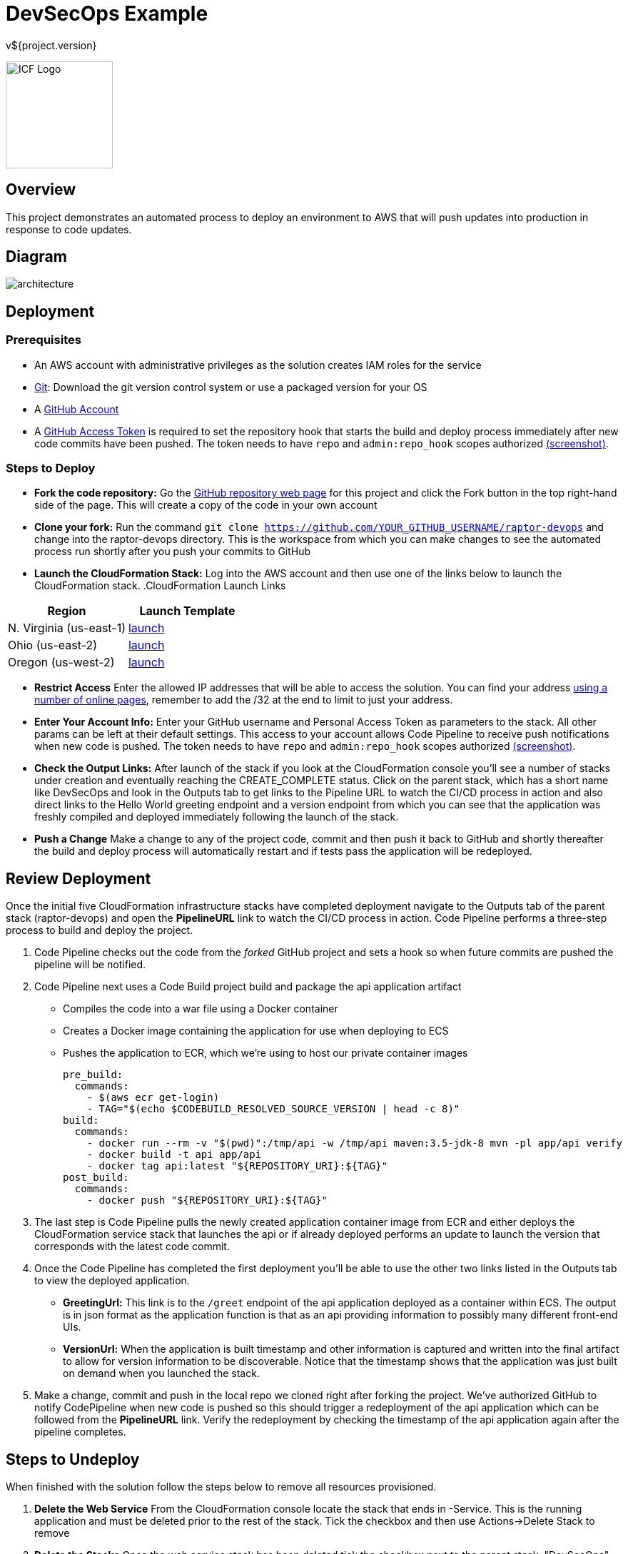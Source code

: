 = DevSecOps Example
v${project.version}
ifdef::backend-pdf[]
:title-logo-image: image:icf-logo.png[500, 500, align="center"]
endif::backend-pdf[]

ifdef::backend-html5[]
image:icf-logo.png[ICF Logo, 150, 150, float="left"]
endif::backend-html5[]

== Overview

This project demonstrates an automated process to deploy an environment to AWS that will push updates into
production in response to code updates.

== Diagram

image::architecture.png[align="center"]

== Deployment

=== Prerequisites

* An AWS account with administrative privileges as the solution creates IAM roles for the service
* https://git-scm.com/[Git^]: Download the git version control system or use a packaged version for your OS
* A https://help.github.com/articles/signing-up-for-a-new-github-account/[GitHub Account^]
* A https://github.com/settings/tokens[GitHub Access Token^] is required to set the repository hook that starts the
    build and deploy process immediately after new code commits have been pushed. The token needs to have `repo` and `admin:repo_hook` scopes authorized
    https://github.com/ICFI/raptor-devops/raw/master/docs/src/docs/images/token-scopes.png[(screenshot)^].

=== Steps to Deploy

* *Fork the code repository:* Go the https://github.com/ICFI/raptor-devops[GitHub repository web page^] for this project and click the
    Fork button in the top right-hand side of the page. This will create a copy of the code in your own account
* *Clone your fork:* Run the command `git clone https://github.com/YOUR_GITHUB_USERNAME/raptor-devops` and change into
    the raptor-devops directory. This is the workspace from which you can make changes to see the automated process
    run shortly after you push your commits to GitHub
* *Launch the CloudFormation Stack:* Log into the AWS account and then use one of the links below to launch the CloudFormation
    stack.
.CloudFormation Launch Links
|===
|Region |Launch Template

|N. Virginia (us-east-1)
|https://console.aws.amazon.com/cloudformation/home?region=us-east-1#/stacks/new?stackName=raptor-devops&templateURL=https://s3.amazonaws.com/raptor-devops-deployment-us-east-1/raptor-devops-template.yaml[launch^]

|Ohio (us-east-2)
|https://console.aws.amazon.com/cloudformation/home?region=us-east-2#/stacks/new?stackName=raptor-devops&templateURL=https://s3.amazonaws.com/raptor-devops-deployment-us-east-2/raptor-devops-template.yaml[launch^]

|Oregon (us-west-2)
|https://console.aws.amazon.com/cloudformation/home?region=us-east-1#/stacks/new?stackName=raptor-devops&templateURL=https://s3.amazonaws.com/raptor-devops-deployment-us-east-1/raptor-devops-template.yaml[launch^]

|===
* *Restrict Access* Enter the allowed IP addresses that will be able to access the solution. You can find your address
    http://checkip.amazonaws.com[using a number of online pages^], remember to add the /32 at the end to limit to just your address.
* *Enter Your Account Info:* Enter your GitHub username and Personal Access Token as parameters to the stack. All other params
    can be left at their default settings. This access to your account allows Code Pipeline to receive push notifications when
    new code is pushed. The token needs to have `repo` and `admin:repo_hook` scopes authorized
    https://github.com/ICFI/raptor-devops/raw/master/docs/src/docs/images/token-scopes.png[(screenshot)^].
* *Check the Output Links:* After launch of the stack if you look at the CloudFormation console you'll see a number of
    stacks under creation and eventually reaching the CREATE_COMPLETE status. Click on the parent stack, which has a short name
    like DevSecOps and look in the Outputs tab to get links to the Pipeline URL to watch the CI/CD process in action and also
    direct links to the Hello World greeting endpoint and a version endpoint from which you can see that the application
    was freshly compiled and deployed immediately following the launch of the stack.
* *Push a Change* Make a change to any of the project code, commit and then push it back to GitHub and shortly thereafter
    the build and deploy process will automatically restart and if tests pass the application will be redeployed.

== Review Deployment

Once the initial five CloudFormation infrastructure stacks have completed deployment navigate to the Outputs tab of the parent
stack (raptor-devops) and open the *PipelineURL* link to watch the CI/CD process in action. Code Pipeline performs a
three-step process to build and deploy the project.

. Code Pipeline checks out the code from the _forked_ GitHub project and sets a hook so when future commits are pushed the pipeline will
    be notified.
. Code Pipeline next uses a Code Build project build and package the api application artifact
    ** Compiles the code into a war file using a Docker container
    ** Creates a Docker image containing the application for use when deploying to ECS
    ** Pushes the application to ECR, which we're using to host our private container images

        pre_build:
          commands:
            - $(aws ecr get-login)
            - TAG="$(echo $CODEBUILD_RESOLVED_SOURCE_VERSION | head -c 8)"
        build:
          commands:
            - docker run --rm -v "$(pwd)":/tmp/api -w /tmp/api maven:3.5-jdk-8 mvn -pl app/api verify
            - docker build -t api app/api
            - docker tag api:latest "${REPOSITORY_URI}:${TAG}"
        post_build:
          commands:
            - docker push "${REPOSITORY_URI}:${TAG}"

. The last step is Code Pipeline pulls the newly created application container image from ECR and either deploys
    the CloudFormation service stack that launches the api or if already deployed performs an update to launch
    the version that corresponds with the latest code commit.
. Once the Code Pipeline has completed the first deployment you'll be able to use the other two links listed in the
    Outputs tab to view the deployed application.
    ** *GreetingUrl:* This link is to the `/greet` endpoint of the api application deployed as a container within ECS.
        The output is in json format as the application function is that as an api providing information to possibly
        many different front-end UIs.
    ** *VersionUrl:* When the application is built timestamp and other information is captured and written into the
        final artifact to allow for version information to be discoverable. Notice that the timestamp shows that
        the application was just built on demand when you launched the stack.
. Make a change, commit and push in the local repo we cloned right after forking the project. We've authorized
    GitHub to notify CodePipeline when new code is pushed so this should trigger a redeployment of the api application
    which can be followed from the *PipelineURL* link. Verify the redeployment by checking the timestamp of the api
    application again after the pipeline completes.

== Steps to Undeploy

When finished with the solution follow the steps below to remove all resources provisioned.

. *Delete the Web Service* From the CloudFormation console locate the stack that ends in -Service. This is the running application and must be
    deleted prior to the rest of the stack. Tick the checkbox and then use Actions->Delete Stack to remove
. *Delete the Stacks* Once the web service stack has been deleted tick the checkbox next to the parent stack, "DevSecOps"
    and use Actions->Delete Stack to remove
. *Delete the S3 bucket* The bucket containing the build artifacts produced by the CI/CD process
. *Delete the container repo* The ECR contains the Docker images created by the CI/CD process

== Tools

* Build:
    ** https://maven.apache.org/[Apache Maven^] is a software project management tool used to build and package the project
* AWS Provisioning and Deployment:
    ** https://aws.amazon.com/elasticloadbalancing/applicationloadbalancer/[Application Load Balancer^] is a load
        balancing option for the Elastic Load Balancing service that operates at the application layer and allows you
        to define routing rules based on content across multiple services or containers running on one or more Amazon
        Elastic Compute Cloud (Amazon EC2) instances.
    ** https://aws.amazon.com/autoscaling/[Auto Scaling^] helps you maintain application availability and allows you to
        dynamically scale your Amazon EC2 capacity up or down automatically according to conditions you define.
    ** https://aws.amazon.com/ecr/[(ECR) EC2 Container Registry^] is a fully-managed Docker container registry that makes
        it easy for developers to store, manage, and deploy Docker container images.
    ** https://aws.amazon.com/ecs/[(ECS) EC2 Container Service^] is a highly scalable, high performance container
        management service that supports Docker containers and allows you to easily run applications on a managed
        cluster of Amazon EC2 instances.
    ** https://aws.amazon.com/cloudformation/[CloudFormation^] gives developers and systems administrators an easy way to
        create and manage a collection of related AWS resources, provisioning and updating them in an orderly and predictable
        fashion.
    ** https://aws.amazon.com/codebuild/[Code Build^] is a fully managed build service that compiles source code, runs
        tests, and produces software packages that are ready to deploy.
    ** https://aws.amazon.com/codepipeline/[Code Pipeline^] is a continuous integration and continuous delivery service
        for fast and reliable application and infrastructure updates.
* Documentation:
    ** http://asciidoctor.org[AsciiDoctor^] markup and transformation is used to create the documentation



=== Documentation Links

ifdef::backend-html5[]
=== icon:file-pdf-o[] pass:[<a href="./raptor-devops.pdf" target="_blank">PDF Version</a>]
=== icon:file-code-o[] https://github.com/ICFI/raptor-devops[Source^]
endif::backend-html5[]
ifdef::backend-pdf[]
=== https://github.com/ICFI/raptor-devops[Source^]
endif::backend-pdf[]

=== Version

This documentation was generated on ${build.timestamp} for project version ${project.version} from commit https://github.com/ICFI/raptor-devops/commit/${buildNumber}[${buildNumber}^].